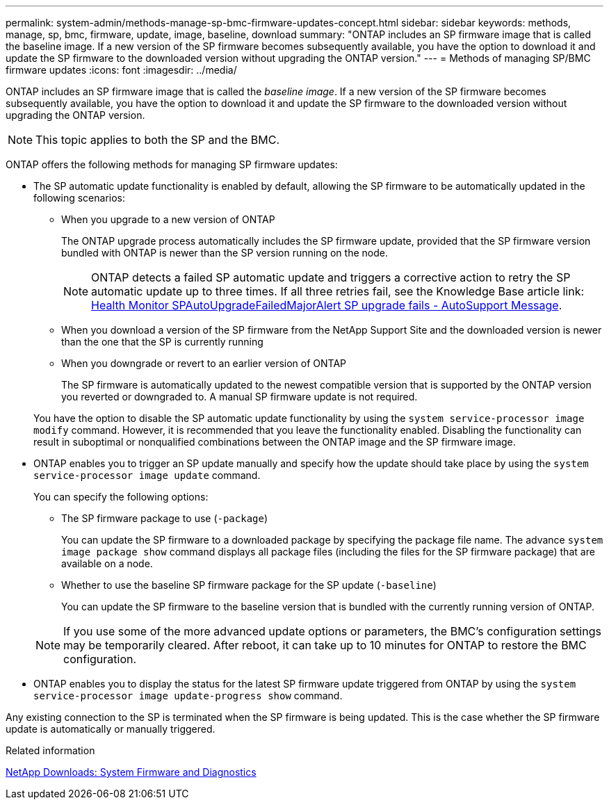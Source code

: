 ---
permalink: system-admin/methods-manage-sp-bmc-firmware-updates-concept.html
sidebar: sidebar
keywords: methods, manage, sp, bmc, firmware, update, image, baseline, download
summary: "ONTAP includes an SP firmware image that is called the baseline image. If a new version of the SP firmware becomes subsequently available, you have the option to download it and update the SP firmware to the downloaded version without upgrading the ONTAP version."
---
= Methods of managing SP/BMC firmware updates
:icons: font
:imagesdir: ../media/

[.lead]
ONTAP includes an SP firmware image that is called the _baseline image_. If a new version of the SP firmware becomes subsequently available, you have the option to download it and update the SP firmware to the downloaded version without upgrading the ONTAP version.

[NOTE]
====
This topic applies to both the SP and the BMC.
====

ONTAP offers the following methods for managing SP firmware updates:

* The SP automatic update functionality is enabled by default, allowing the SP firmware to be automatically updated in the following scenarios:
 ** When you upgrade to a new version of ONTAP
+
The ONTAP upgrade process automatically includes the SP firmware update, provided that the SP firmware version bundled with ONTAP is newer than the SP version running on the node.
+
[NOTE]
====
ONTAP detects a failed SP automatic update and triggers a corrective action to retry the SP automatic update up to three times. If all three retries fail, see the Knowledge Base article link: https://kb.netapp.com/Advice_and_Troubleshooting/Data_Storage_Software/ONTAP_OS/Health_Monitor_SPAutoUpgradeFailedMajorAlert__SP_upgrade_fails_-_AutoSupport_Message[Health Monitor SPAutoUpgradeFailedMajorAlert SP upgrade fails - AutoSupport Message].
====

 ** When you download a version of the SP firmware from the NetApp Support Site and the downloaded version is newer than the one that the SP is currently running
 ** When you downgrade or revert to an earlier version of ONTAP
+
The SP firmware is automatically updated to the newest compatible version that is supported by the ONTAP version you reverted or downgraded to. A manual SP firmware update is not required.

+
You have the option to disable the SP automatic update functionality by using the `system service-processor image modify` command. However, it is recommended that you leave the functionality enabled. Disabling the functionality can result in suboptimal or nonqualified combinations between the ONTAP image and the SP firmware image.
* ONTAP enables you to trigger an SP update manually and specify how the update should take place by using the `system service-processor image update` command.
+
You can specify the following options:

 ** The SP firmware package to use (`-package`)
+
You can update the SP firmware to a downloaded package by specifying the package file name. The advance `system image package show` command displays all package files (including the files for the SP firmware package) that are available on a node.

 ** Whether to use the baseline SP firmware package for the SP update (`-baseline`)
+
You can update the SP firmware to the baseline version that is bundled with the currently running version of ONTAP.

+
[NOTE]
====
If you use some of the more advanced update options or parameters, the BMC's configuration settings may be temporarily cleared. After reboot, it can take up to 10 minutes for ONTAP to restore the BMC configuration.
====

* ONTAP enables you to display the status for the latest SP firmware update triggered from ONTAP by using the `system service-processor image update-progress show` command.

Any existing connection to the SP is terminated when the SP firmware is being updated. This is the case whether the SP firmware update is automatically or manually triggered.

.Related information

https://mysupport.netapp.com/site/downloads/firmware/system-firmware-diagnostics[NetApp Downloads: System Firmware and Diagnostics^]

// 2022-08-03, Jira 1256
